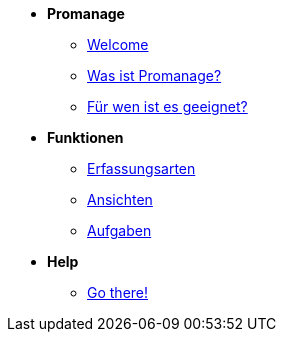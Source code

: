 * *Promanage*

** xref:Einführung.adoc [Welcome]
** xref:Funktionen.adoc[Was ist Promanage?]
** xref:Zielgruppe.adoc [Für wen ist es geeignet?]

* *Funktionen*

** xref:Erfassungsarten Workload.adoc[Erfassungsarten]
** xref:Ansicht_hinzufügen[Ansichten]
** xref:Ansicht_hinzufügen.adoc[Aufgaben]

* *Help*
** xref:FAQ.adoc[Go there!]